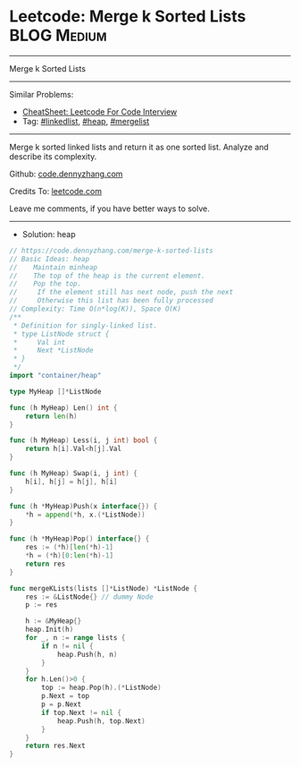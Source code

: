 * Leetcode: Merge k Sorted Lists                                              :BLOG:Medium:
#+STARTUP: showeverything
#+OPTIONS: toc:nil \n:t ^:nil creator:nil d:nil
:PROPERTIES:
:type:     linkedlist, heap, mergelist
:END:
---------------------------------------------------------------------
Merge k Sorted Lists
---------------------------------------------------------------------
#+BEGIN_HTML
<a href="https://github.com/dennyzhang/code.dennyzhang.com/tree/master/problems/coin-path"><img align="right" width="200" height="183" src="https://www.dennyzhang.com/wp-content/uploads/denny/watermark/github.png" /></a>
#+END_HTML
Similar Problems:
- [[https://cheatsheet.dennyzhang.com/cheatsheet-leetcode-A4][CheatSheet: Leetcode For Code Interview]]
- Tag: [[https://code.dennyzhang.com/review-linkedlist][#linkedlist]], [[https://code.dennyzhang.com/review-heap][#heap]], [[https://code.dennyzhang.com/followup-mergelist][#mergelist]]
---------------------------------------------------------------------
Merge k sorted linked lists and return it as one sorted list. Analyze and describe its complexity.

Github: [[https://github.com/dennyzhang/code.dennyzhang.com/tree/master/problems/merge-k-sorted-lists][code.dennyzhang.com]]

Credits To: [[https://leetcode.com/problems/merge-k-sorted-lists/description/][leetcode.com]]

Leave me comments, if you have better ways to solve.
---------------------------------------------------------------------
- Solution: heap
#+BEGIN_SRC go
// https://code.dennyzhang.com/merge-k-sorted-lists
// Basic Ideas: heap
//    Maintain minheap
//    The top of the heap is the current element.
//    Pop the top.
//     If the element still has next node, push the next
//     Otherwise this list has been fully processed
// Complexity: Time O(n*log(K)), Space O(K)
/**
 * Definition for singly-linked list.
 * type ListNode struct {
 *     Val int
 *     Next *ListNode
 * }
 */
import "container/heap"

type MyHeap []*ListNode

func (h MyHeap) Len() int {
    return len(h)
}

func (h MyHeap) Less(i, j int) bool {
    return h[i].Val<h[j].Val
}

func (h MyHeap) Swap(i, j int) {
    h[i], h[j] = h[j], h[i]
}

func (h *MyHeap)Push(x interface{}) {
    *h = append(*h, x.(*ListNode))
}

func (h *MyHeap)Pop() interface{} {
    res := (*h)[len(*h)-1]
    *h = (*h)[0:len(*h)-1]
    return res
}

func mergeKLists(lists []*ListNode) *ListNode {
    res := &ListNode{} // dummy Node
    p := res

    h := &MyHeap{}
    heap.Init(h)
    for _, n := range lists {
        if n != nil {
            heap.Push(h, n)
        }
    }
    for h.Len()>0 {
        top := heap.Pop(h).(*ListNode)
        p.Next = top
        p = p.Next
        if top.Next != nil {
            heap.Push(h, top.Next)
        }
    }
    return res.Next
}
#+END_SRC

#+BEGIN_HTML
<div style="overflow: hidden;">
<div style="float: left; padding: 5px"> <a href="https://www.linkedin.com/in/dennyzhang001"><img src="https://www.dennyzhang.com/wp-content/uploads/sns/linkedin.png" alt="linkedin" /></a></div>
<div style="float: left; padding: 5px"><a href="https://github.com/dennyzhang"><img src="https://www.dennyzhang.com/wp-content/uploads/sns/github.png" alt="github" /></a></div>
<div style="float: left; padding: 5px"><a href="https://www.dennyzhang.com/slack" target="_blank" rel="nofollow"><img src="https://www.dennyzhang.com/wp-content/uploads/sns/slack.png" alt="slack"/></a></div>
</div>
#+END_HTML
